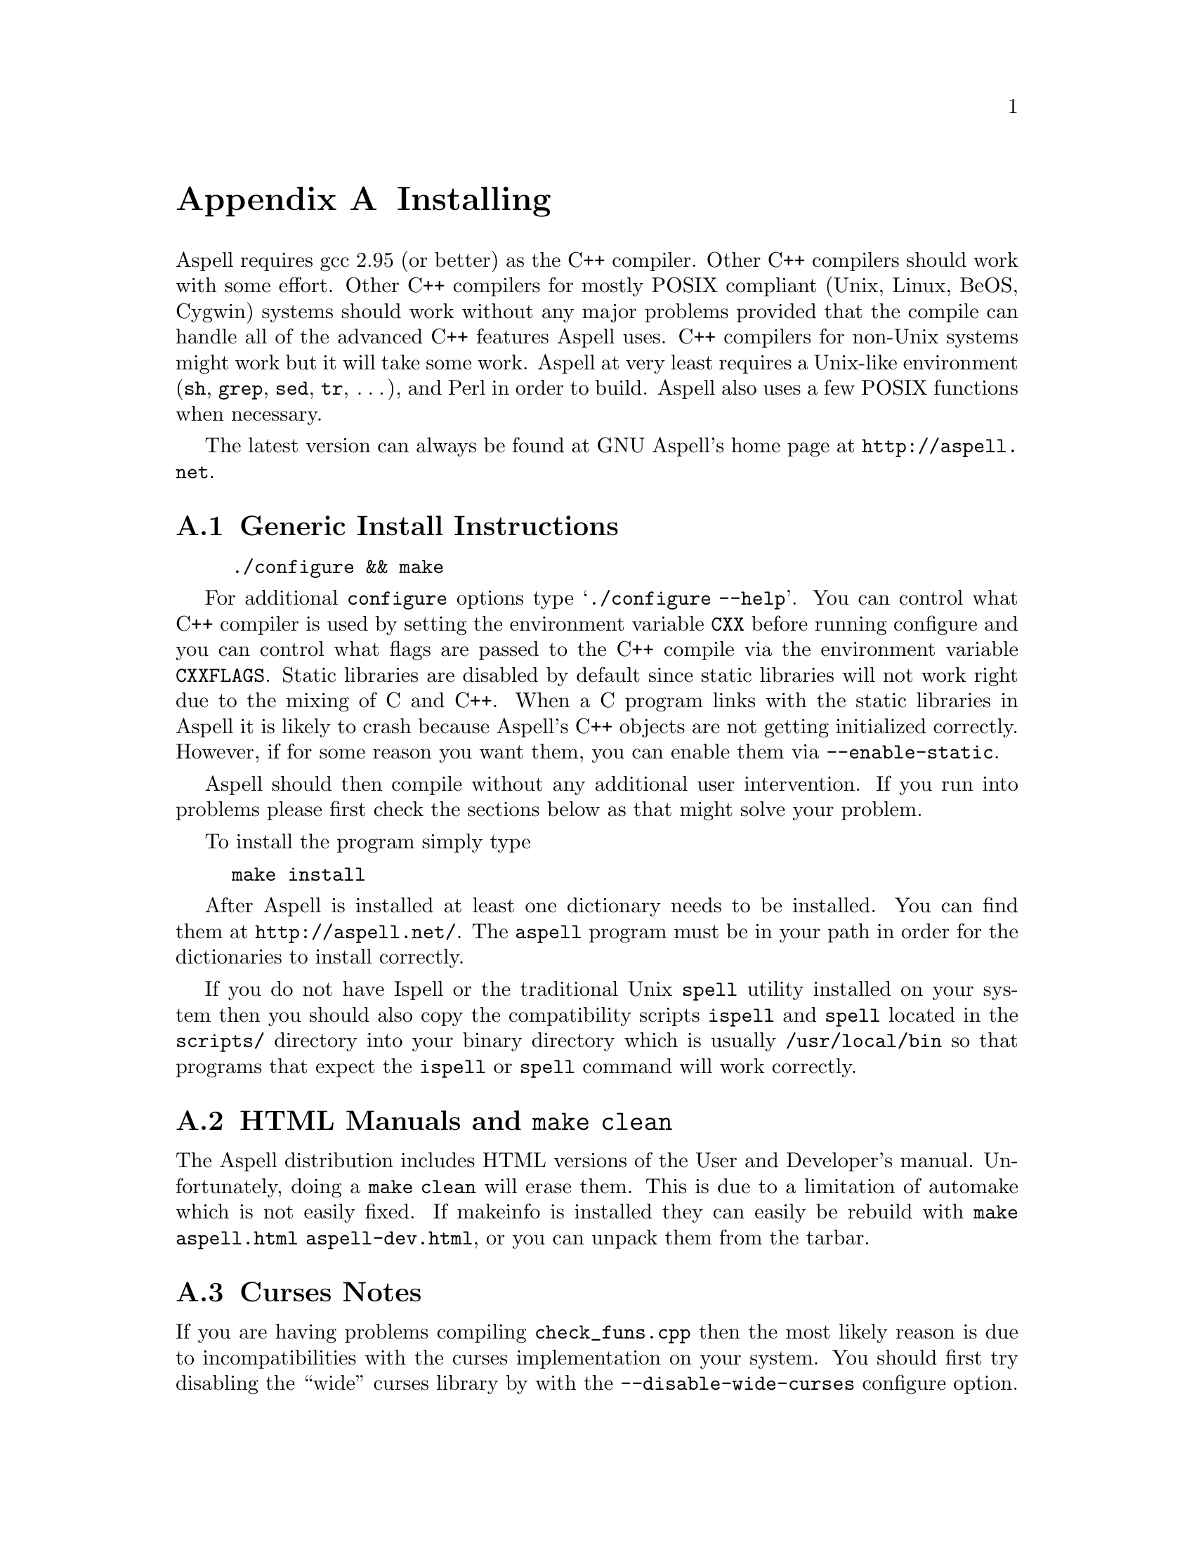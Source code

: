 @node Installing
@appendix Installing

Aspell requires gcc 2.95 (or better) as the C++ compiler.  Other C++
compilers should work with some effort.  Other C++ compilers for mostly
POSIX compliant (Unix, Linux, BeOS, Cygwin) systems should work without
any major problems provided that the compile can handle all of the
advanced C++ features Aspell uses.  C++ compilers for non-Unix systems
might work but it will take some work.  Aspell at very least requires a
Unix-like environment (@file{sh}, @file{grep}, @file{sed}, @file{tr},
@dots{}), and Perl in order to build.  Aspell also uses a few POSIX
functions when necessary.

The latest version can always be found at GNU Aspell's home page at
@uref{http://aspell.net}.

@menu
* Generic Install Instructions::  
* HTML Manuals and "make clean"::  
* Curses Notes::                
* Loadable Filter Notes::       
<<<<<<< readme.texi
* Upgrading from Aspell 0.60::  
=======
* Using 32-Bit Dictionaries on a 64-Bit System::  
>>>>>>> 1.16.2.9
* Upgrading from Aspell 0.50::  
* Upgrading from Aspell .33/Pspell .12::  
* Upgrading from a Pre-0.50 snapshot::  
* WIN32 Notes::                 
@end menu

@node Generic Install Instructions
@appendixsec Generic Install Instructions

@example
./configure && make
@end example

For additional @command{configure} options type @samp{./configure
--help}.  You can control what C++ compiler is used by setting the
environment variable @env{CXX} before running configure and you can
control what flags are passed to the C++ compile via the environment
variable @env{CXXFLAGS}.  Static libraries are disabled by default
since static libraries will not work right due to the mixing of C and
C++.  When a C program links with the static libraries in Aspell it is
likely to crash because Aspell's C++ objects are not getting
initialized correctly.  However, if for some reason you want them, you
can enable them via @option{--enable-static}.

Aspell should then compile without any additional user intervention.
If you run into problems please first check the sections below as that
might solve your problem.

To install the program simply type

@example
make install
@end example

After Aspell is installed at least one dictionary needs to be
installed.  You can find them at @uref{http://aspell.net/}.  The
@command{aspell} program must be in your path in order for the
dictionaries to install correctly.

If you do not have Ispell or the traditional Unix @command{spell} utility
installed on your system then you should also copy the compatibility
scripts @command{ispell} and @command{spell} located in the @file{scripts/}
directory into your binary directory which is usually
@file{/usr/local/bin} so that programs that expect the
@command{ispell} or @command{spell} command will work correctly.

@node HTML Manuals and "make clean"
@appendixsec HTML Manuals and @command{make clean}

The Aspell distribution includes HTML versions of the User and
Developer's manual.  Unfortunately, doing a @command{make clean} will
erase them.  This is due to a limitation of automake which is not
easily fixed.  If makeinfo is installed they can easily be rebuild
with @command{make aspell.html aspell-dev.html}, or you can unpack
them from the tarbar.

@node Curses Notes
@appendixsec Curses Notes

If you are having problems compiling @file{check_funs.cpp} then the
most likely reason is due to incompatibilities with the curses
implementation on your system.  You should first try disabling the
``wide'' curses library by with the @option{--disable-wide-curses}
configure option.  By doing so you will lose support for properly
displaying UTF-8 characters but you may still be able to get the full
screen interface.  If this fails than you can disable curses support
altogether with the @option{--disable-curses} configure option.  By
doing this you will lose the nice full screen interface but hopefully
you will be able to at least get Aspell to compile correctly.

If the curses library is installed in a non-standard location than you
can specify the library and include directory with
@option{--enable-curses=@var{lib}} and
@option{--enable-curses-include=@var{dir}}.

@option{@var{lib}} can either be the complete path of the library---for
example
@example
/usr/local/curses/libcurses.a
@end example
or the name of the library (for example
@file{ncurses}) or a combined location and library in the form
@option{-L@var{libdir} -l@var{lib}} (for example
@option{-L/usr/local/@/ncurses/lib -lncurses}).

@var{dir} is the location of the curses header files (for example
@file{/usr/local/@/ncurses/include}).

@appendixsubsec Unicode Support

In order for Aspell to correctly spell check UTF-8 documents in full
screen mode the "wide" version of the curses library must be
installed.  This is different from the normal version of curses
library, and is normally named @file{libcursesw} (with a @samp{w} at
the end) or @file{libncursesw}.  UTF-8 documents will not display
correctly without the right curses version installed.

In addition your system must also support the @code{mblen} function.
Although this function was defined in the ISO C89 standard (ANSI
X3.159-1989), not all systems have it.

@node Loadable Filter Notes
@appendixsec Loadable Filter Notes

Support for being able to load additional filter modules at run-time
has only been verified to work on Linux platforms.  If you get linker
errors when trying to use a filter, then it is likely that loadable
filter support is not working yet on your platform.  Thus, in order to
get Aspell to work correctly you will need to avoid compiling the
filters as individual modules by using the
@option{--enable-compile-in-filters} when configuring Aspell with
@command{./configure}.

<<<<<<< readme.texi
@node Upgrading from Aspell 0.60
@appendixsec Upgrading from Aspell 0.60

The dictionary format has NOT changes however the filter interface
HAS.  For this reasons things are now, by default, installed in
lib/aspel-0.61 (instead of lib/aspell-0.60) you can just copy the dict
files....

The Aspell 0.61 should be binary compatible with Aspell 0.60.  A few
symbols were removed from the library, but they are most likely unused
as they were generally useless and poorly documented.

=======
@node Using 32-Bit Dictionaries on a 64-Bit System
@appendixsec Using 32-Bit Dictionaries on a 64-Bit System

Due to an oversight, Aspell compiled dictionaries not only depend on
the endian order, they also depend on the the size of the
@code{size_t} type, which is generally different on 32 and
64-bit systems.  The @code{size_t} type is used in the hash function
of the compiled dictionaries.  To force the hash function to use a
32-bit integer instead, use the @option{--enable-32-bit-hash-fun}
configure option.  This option will allow you to use dictionaries
compiled on a 32-bit machine on a 64-bit one as long as the endian
order is the same.  Of course, dictionaries compiled on a 64-bit
machine without this option enabled will no longer be usable.  If
Aspell detects that an incompatible hash function is used, it will fail
with:
@quotation
Error: The file ``@var{some-file}'' is not in the proper format. Incompatible hash function.
@end quotation

>>>>>>> 1.16.2.9
@node Upgrading from Aspell 0.50
@appendixsec Upgrading from Aspell 0.50

The dictionary format has changed so dictionaries will need to be
recompiled.

All data, by default, is now included in @file{@var{libdir}/aspell-0.60} so
that multiple versions of Aspell can more peacefully coexist.  This
included both the dictionaries and the language data files which were
stored in @file{@var{sharedir}/aspell} before Aspell 0.60.

The format of the character data files has changed.  The new character
data files are installed with Aspell so you should not have to worry
about it unless you made a custom one.

The dictionary option @option{strip-accents} has been removed.  For
this reason the old English dictionary (up to 0.51) will no longer
work.  A new English dictionary is now available which avoids using
this option.  In addition the @option{ignore-accents} option is
currently unimplemented.

The flag @option{-l} is now a shortcut for @option{--lang}, instead of
@option{--list} as it was with Aspell 0.50.

@anchor{Binary Compatibility}
@appendixsubsec Binary Compatibility

The Aspell 0.61 library is binary compatible with the Aspell 0.50
library.  For this reason I chose @emph{not} to increment the major
version number (so-name) of the shared library by default which means
programs that were compiled for Aspell 0.50 will also work for Aspell
0.61.  However, this means that having both Aspell 0.50 and Aspell
0.61 installed at the same time can be pragmatic.  If you wish to
allow both Aspell 0.50 and 0.61 to be installed at the same time then
you can use the configure option @option{--incremented-soname} which
will increment so-name.  You should only use this option if you know
what you are doing.  It is up to you to somehow ensure that both the
Aspell 0.50 and 0.61 executables can coexist.

If after incrementing the so-name you wish to allow programs compiled
for Aspell 0.50 to use Aspell 0.61 instead (thus implying that Aspell
0.50 is not installed) then you can use a special compatibility library
which can be found in the @file{lib5} directory.  This directory will
not be entered when building or installing Aspell so you must manually
build and install this library.  You should build it after the rest of
Aspell is built.  The order in which this library is installed, with
relation to the rest of Aspell, is also important.  If it is installed
@emph{after} the rest of Aspell then new programs will link to the old
library (which will work for Aspell 0.50 or 0.61) when built, if
installed @emph{before}, new programs will link with the new library
(Aspell 0.61 only).

@node Upgrading from Aspell .33/Pspell .12
@appendixsec Upgrading from Aspell .33/Pspell .12

Aspell has undergone an extremely large number of changes since the
previous Aspell/Pspell release.  For one thing Pspell has been merged
with Aspell so there in no longer two separate libraries you have to
worry about.

Because of the massive changes between Aspell/Pspell and Aspell 0.50
you may want to clean out the old files before installing the the new
Aspell.  To do so do a @samp{make uninstall} in the original Aspell
and Pspell source directories.

The way dictionaries are handled has also changed.  This includes a
change in the naming conventions of both language names and
dictionaries.  Due to the language name change, your old personal
dictionaries will not be recognized.  However, you can import the old
dictionaries by running the @command{aspell-import} script.  This also
means that dictionaries designed to work with older versions of Aspell
are not likely to function correctly.  Fortunately new dictionary
packages are available for most languages.  You can find them off of
the Aspell home page at @uref{http://aspell.net}.

The Pspell ABI is now part of Aspell except that the name of
everything has changed due to the renaming of Pspell to Aspell.  In
particular please note the following name changes:

@example
pspell -> aspell
manager -> speller
emulation -> enumeration
master_word_list -> main_word_list
@end example

Please also note that the name of the @option{language-tag} option has
changed to @option{lang}.  However, for backward compatibility the
@option{language-tag} option will still work.

However, you should also be able to build applications that require
Pspell with the new Aspell as a backward compatibility header file is
provided.

Due to a change in the way dictionaries are handled, scanning for
@file{.pwli} files in order to find out which dictionaries are
available will no longer work.  This means that programs that relied
on this technique may have problems finding dictionaries.
Fortunately, GNU Aspell now provided a uniform way to list all
installed dictionaries via the c API.  See the file
@file{list-dicts.c} in the @file{examples/} directory for an example
of how to do this.  Unfortunately there isn't any simple way to find
out which dictionaries are installed which will work with both the old
Aspell/Pspell and the new GNU Aspell.

@node Upgrading from a Pre-0.50 snapshot
@appendixsec Upgrading from a Pre-0.50 snapshot

At the last minute I decided to merge the @file{speller-util} program
into the main @file{aspell} program.  You may wish to remove that
@file{speller-util} program to avoid confusion.  This also means that
dictionaries designed to work with the snapshot will no longer work
with the official release.

@node WIN32 Notes
@appendixsec WIN32 Notes

@appendixsubsec Getting the WIN32 version

The latest version of the native Aspell/WIN32 port, including
binaries, can be found at @uref{http://aspell.net/win32}.  This page
has, unfortunately, not been updated for Aspell 0.60.  If you are
interested in updated the native port please let me know.

@appendixsubsec Building the WIN32 version

There are two basically different ways of building Aspell using GCC
for WIN32: You can either use the Cygwin compiler, which will produce
binaries that depend on the POSIX layer in @file{cygwin1.dll}.  The
other way is using MinGW GCC, those binaries use the native C runtime
from Microsoft (MSVCRT.DLL).  

@c FIXME: Is the following true?
@c If you intend to use or link against the
@c Aspell libraries using a native WIN32 compiler (e.g.  MS Visual C++),
@c you will need the MinGW built ones to avoid problems caused by the
@c different runtime libraries.

@appendixsubsubsec Building Aspell using Cygwin

This works exactly like on other POSIX
compatible systems using the @samp{./configure && make && make install}
cycle.  Some versions of Cygwin GCC will fail to link, this is caused
by an incorrect @file{libstdc++.la} in the @file{/lib} directory.
After removing or renaming this file, the build progress should work
(GCC-2.95 and GCC-3.x should work).

@appendixsubsubsec Building Aspell using MinGW

There are several different ways to build Aspell using MinGW.  The
easiest way is to use a Cygwin compiler but instruct it to build a
native binary rather than a Cygwin one.  To do this configure with:

@example
./configure CFLAGS='-O2 -mno-cygwin' CXXFLAGS='-O2 -mno-cygwin'
@end example

You may also want to add the option
@option{--enable-win32-relocatable} to use more windows friendly
directories.  @xref{Win32-Directories}.  In this case configure with:

@smallexample
./configure CFLAGS='-O2 -mno-cygwin' CXXFLAGS='-O2 -mno-cygwin' --enable-win32-relocatable
@end smallexample

It should also be possible to build Aspell using the MSYS environment.
But this has not been very well tested.  If building with MSYS
@emph{do not} add @samp{CFLAGS @dots{}} to configure.

@appendixsubsubsec Building Aspell without using Cygwin or MSYS 

It is also possible to build Aspell without Cygwin of MinGW by using
the files in the @file{win32/} subdirectory.  However, these files
have not been updated to work with Aspell 0.60.  Thus the following
instructions will not work without some effort.  If you do get Aspell
to compile this way please send me the updated files so that I can
include them with the next release.

To compile Aspell with the MinGW
compiler, you will need at least GCC-3.2 (as shipped with MinGW-2.0.3)
and some GNU tools like @command{rm} and @command{cp}.  The origin of
those tools doesn't matter, it has shown to work with any tools from
MinGW/MSys, Cygwin or Linux.  To build Aspell, move into the
@file{win32} subdirectory and type @samp{make}.  You can enable some
additional build options by either commenting out the definitions at
the head of the Makefile or passing those values as environment
variables or at the @command{make} command line.  Following options
are supported:

@table @option
@item DEBUGVERSION
If set to "1", the binaries will include debugging information
(resulting in a much bigger size).

@item CURSESDIR
Enter the path to the pdcurses library here, in order to get a nicer
console interface (see below).

@item MSVCLIB
Enter the filename of MS @file{lib.exe} here, if you want to build
libraries that can be imported from MS Visual C++.

@item WIN32_RELOCATABLE
If set to "1", Aspell will detect the prefix from the path where the
DLL resides (see below for further details).

@item TARGET
Sets a prefix to be used for cross compilation (e.g.
@file{/usr/local/bin/@/i586-mingw32msvc-} to cross compile from Linux).
@end table

There are also a MinGW compilers available for Cygwin and Linux, both
versions are able to compile Aspell using the prebuilt
@file{Makefile}.  While the Cygwin port automatically detects the
correct compiler, the Linux version depends on setting the
@env{TARGET} variable in the @file{Makefile} (or environment) to the
correct compiler prefix.

Other compilers may work.  There is a patch for MS Visual C++ 6.0
available at @uref{ftp://ftp.gnu.org/gnu/aspell}, but it needs a lot
of changes to the Aspell sources.  It has also been reported that the
Intel C++ compiler can be used for compilation.

@appendixsubsec (PD)Curses

In order to get the nice full screen interface when spell checking
files, a curses implementation that does not require Cygwin is
required.  The PDCurses (@uref{http://pdcurses.sourceforge.net})
implementation is known to work, other implementations may work
however they have not been tested.  See the previous section for
information on specifying the location of the curses library and
include file.

Curses notes:

@itemize @bullet

@item
PDcurses built with MinGW needs to be compiled with
@option{-DPDC_STATIC_BUILD} to avoid duplicate declaration of
@file{DllMain} when compiling @file{aspell.exe}.

@item
The curses enabled version can cause trouble in some shells (MSys
@command{rxvt}, @command{emacs}) and will produce errors like
@samp{initscr() LINES=1 COLS=1: too small}.  Use a non-curses version
for those purposes.
@end itemize

@anchor{Win32-Directories}
@appendixsubsec Directories

If Aspell is configured with @option{--enable-win32-relocatable} or
compiled with @option{WIN32_RELOCATABLE=1} when using a Makefile, it
can be run from any directory: it will set @option{@var{prefix}}
according to its install location (assuming it resides in
@file{@var{prefix}\\bin}).  Your personal wordlists will be saved in
the @file{@var{prefix}} directory with their names changed from
@file{.aspell.@var{lang}.*} to @file{@var{lang}.*} (you can override
the path by setting the @env{HOME} environment variable).

@appendixsubsec Installer

The installer registers the DLLs as shared libraries, you should
increase the reference counter to avoid the libraries being
uninstalled if your application still depends on them (and decrease it
again when uninstalling your program).  The reference counters are
located under:
@example
HKLM\SOFTWARE\Microsoft\Windows\CurrentVersion\SharedDLLs
@end example

The install location and version numbers are stored under

@example
HKLM\SOFTWARE\Aspell
@end example

@appendixsubsec WIN32 consoles

The console uses a different encoding than GUI applications, changing
this to to a Windows encoding (e.g.  1252) is not supported on
Win9x/Me.  On WinNT (and later) those codepages can be set by first
changing the console font to @samp{lucida console}, then changing the
codepage using @samp{chcp 1252}.

Some alternative shells (e.g. MSys' @command{rxvt} or Cygwin's
@command{bash}) do a codepage conversion (if correctly set up), so
running Aspell inside those shells might be a workaround for Win9x.
